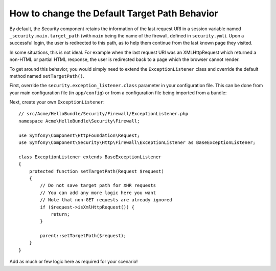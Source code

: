 .. index::
   single: Security; Target redirect path

How to change the Default Target Path Behavior
==============================================

By default, the Security component retains the information of the last request
URI in a session variable named ``_security.main.target_path`` (with ``main`` being
the name of the firewall, defined in ``security.yml``). Upon a successful
login, the user is redirected to this path, as to help them continue from the
last known page they visited.

In some situations, this is not ideal. For example when the last request
URI was an XMLHttpRequest which returned a non-HTML or partial HTML response,
the user is redirected back to a page which the browser cannot render.

To get around this behavior, you would simply need to extend the ``ExceptionListener``
class and override the default method named ``setTargetPath()``.

First, override the ``security.exception_listener.class`` parameter in your
configuration file. This can be done from your main configuration file (in
``app/config``) or from a configuration file being imported from a bundle:

.. configuration-block::

        .. code-block:: yaml

            # src/Acme/HelloBundle/Resources/config/services.yml
            parameters:
                # ...
                security.exception_listener.class: Acme\HelloBundle\Security\Firewall\ExceptionListener

        .. code-block:: xml

            <!-- src/Acme/HelloBundle/Resources/config/services.xml -->
            <parameters>
                <!-- ... -->
                <parameter key="security.exception_listener.class">Acme\HelloBundle\Security\Firewall\ExceptionListener</parameter>
            </parameters>

        .. code-block:: php

            // src/Acme/HelloBundle/Resources/config/services.php
            // ...
            $container->setParameter('security.exception_listener.class', 'Acme\HelloBundle\Security\Firewall\ExceptionListener');

Next, create your own ``ExceptionListener``::

    // src/Acme/HelloBundle/Security/Firewall/ExceptionListener.php
    namespace Acme\HelloBundle\Security\Firewall;

    use Symfony\Component\HttpFoundation\Request;
    use Symfony\Component\Security\Http\Firewall\ExceptionListener as BaseExceptionListener;

    class ExceptionListener extends BaseExceptionListener
    {
        protected function setTargetPath(Request $request)
        {
            // Do not save target path for XHR requests
            // You can add any more logic here you want
            // Note that non-GET requests are already ignored
            if ($request->isXmlHttpRequest()) {
                return;
            }

            parent::setTargetPath($request);
        }
    }

Add as much or few logic here as required for your scenario!
